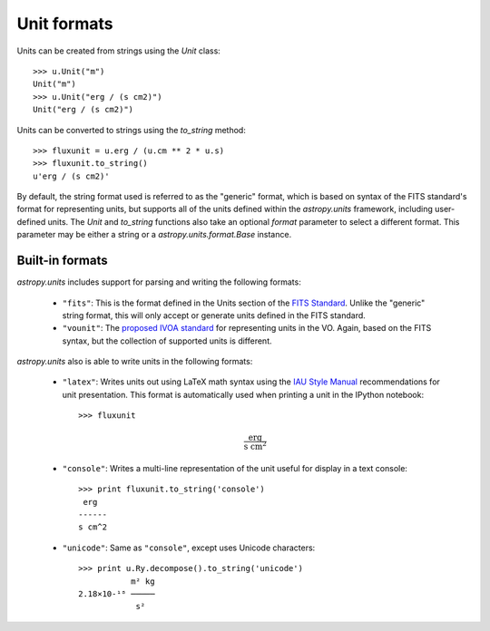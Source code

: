 Unit formats
============

Units can be created from strings using the `Unit` class::

  >>> u.Unit("m")
  Unit("m")
  >>> u.Unit("erg / (s cm2)")
  Unit("erg / (s cm2)")

Units can be converted to strings using the `to_string` method::

  >>> fluxunit = u.erg / (u.cm ** 2 * u.s)
  >>> fluxunit.to_string()
  u'erg / (s cm2)'

By default, the string format used is referred to as the "generic"
format, which is based on syntax of the FITS standard's format for
representing units, but supports all of the units defined within the
`astropy.units` framework, including user-defined units.  The `Unit`
and `to_string` functions also take an optional `format` parameter to
select a different format.  This parameter may be either a string or a
`astropy.units.format.Base` instance.

Built-in formats
----------------

`astropy.units` includes support for parsing and writing the following
formats:

  - ``"fits"``: This is the format defined in the Units section of the
    `FITS Standard <http://fits.gsfc.nasa.gov/fits_standard.html>`_.
    Unlike the "generic" string format, this will only accept or
    generate units defined in the FITS standard.

  - ``"vounit"``: The `proposed IVOA standard
    <http://www.ivoa.net/Documents/VOUnits/>`_ for representing units
    in the VO.  Again, based on the FITS syntax, but the collection of
    supported units is different.

.. These are to-be-implemented

  - OGIP Units: A standard for storing units in `OGIP FITS files
    <http://heasarc.gsfc.nasa.gov/docs/heasarc/ofwg/docs/general/ogip_93_001/>`_.

  - `Standards for astronomical catalogues
    <http://cds.u-strasbg.fr/doc/catstd-3.2.htx>`_: This is the
    standard used, for example, by VOTable versions 1.2 and earlier.

`astropy.units` also is able to write units in the following formats:

  - ``"latex"``: Writes units out using LaTeX math syntax using the
    `IAU Style Manual
    <http://www.iau.org/static/publications/stylemanual1989.pdf>`_
    recommendations for unit presentation.  This format is
    automatically used when printing a unit in the IPython notebook::

      >>> fluxunit

    .. math::

       \mathrm{\frac{erg}{s\ cm^{2}}}

  - ``"console"``: Writes a multi-line representation of the unit
    useful for display in a text console::

      >>> print fluxunit.to_string('console')
       erg
      ------
      s cm^2

  - ``"unicode"``: Same as ``"console"``, except uses Unicode
    characters::

      >>> print u.Ry.decompose().to_string('unicode')
                 m² kg
      2.18×10-¹⁸ ─────
                  s²
